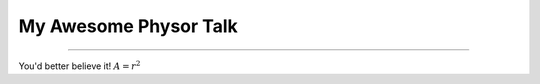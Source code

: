 My Awesome Physor Talk
===================================

------------------------

You'd better believe it!  :math:`A = r^2`
